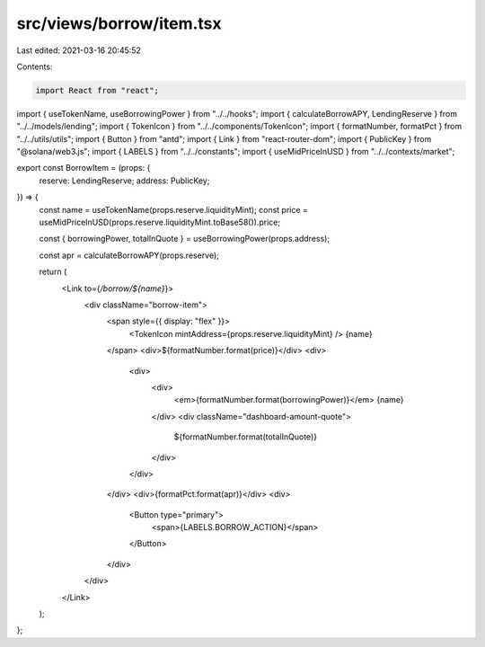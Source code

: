 src/views/borrow/item.tsx
=========================

Last edited: 2021-03-16 20:45:52

Contents:

.. code-block:: tsx

    import React from "react";
import { useTokenName, useBorrowingPower } from "../../hooks";
import { calculateBorrowAPY, LendingReserve } from "../../models/lending";
import { TokenIcon } from "../../components/TokenIcon";
import { formatNumber, formatPct } from "../../utils/utils";
import { Button } from "antd";
import { Link } from "react-router-dom";
import { PublicKey } from "@solana/web3.js";
import { LABELS } from "../../constants";
import { useMidPriceInUSD } from "../../contexts/market";

export const BorrowItem = (props: {
  reserve: LendingReserve;
  address: PublicKey;
}) => {
  const name = useTokenName(props.reserve.liquidityMint);
  const price = useMidPriceInUSD(props.reserve.liquidityMint.toBase58()).price;

  const { borrowingPower, totalInQuote } = useBorrowingPower(props.address);

  const apr = calculateBorrowAPY(props.reserve);

  return (
    <Link to={`/borrow/${name}`}>
      <div className="borrow-item">
        <span style={{ display: "flex" }}>
          <TokenIcon mintAddress={props.reserve.liquidityMint} />
          {name}
        </span>
        <div>${formatNumber.format(price)}</div>
        <div>
          <div>
            <div>
              <em>{formatNumber.format(borrowingPower)}</em> {name}
            </div>
            <div className="dashboard-amount-quote">
              ${formatNumber.format(totalInQuote)}
            </div>
          </div>
        </div>
        <div>{formatPct.format(apr)}</div>
        <div>
          <Button type="primary">
            <span>{LABELS.BORROW_ACTION}</span>
          </Button>
        </div>
      </div>
    </Link>
  );
};


